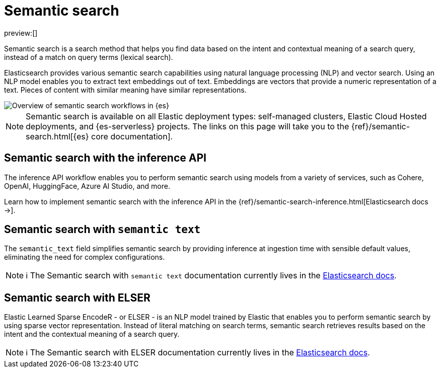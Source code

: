 [[elasticsearch-reference-semantic-search]]
= Semantic search

// :description: Find data based on the intent and contextual meaning of a search query with semantic search
// :keywords: elasticsearch, elser, semantic search

preview:[]

Semantic search is a search method that helps you find data based on the intent and contextual meaning of a search query, instead of a match on query terms (lexical search).

Elasticsearch provides various semantic search capabilities using natural language processing (NLP) and vector search. Using an NLP model enables you to extract text embeddings out of text. Embeddings are vectors that provide a numeric representation of a text. Pieces of content with similar meaning have similar representations.

image::images/semantic-options.svg[Overview of semantic search workflows in {es}]

[NOTE]
====
Semantic search is available on all Elastic deployment types: self-managed clusters, Elastic Cloud Hosted deployments, and {es-serverless} projects. The links on this page will take you to the {ref}/semantic-search.html[{es} core documentation].
====

[discrete]
[[lasticsearch-reference-semantic-search-inference-api]]
== Semantic search with the inference API

The inference API workflow enables you to perform semantic search using models from a variety of services, such as Cohere, OpenAI, HuggingFace, Azure AI Studio, and more. 

Learn how to implement semantic search with the inference API in the {ref}/semantic-search-inference.html[Elasticsearch docs →].

[discrete]
[[elasticsearch-reference-semantic-search-semantic-text]]
== Semantic search with `semantic text`

The `semantic_text` field simplifies semantic search by providing inference at ingestion time with sensible default values, eliminating the need for complex configurations. 

[NOTE]
====
ℹ️ The Semantic search with `semantic text` documentation currently lives in the https://www.elastic.co/guide/en/elasticsearch/reference/current/semantic-search-semantic-text.html[Elasticsearch docs].
====

[discrete]
[[elasticsearch-reference-semantic-search-elser]]
== Semantic search with ELSER

Elastic Learned Sparse EncodeR - or ELSER - is an NLP model trained by Elastic
that enables you to perform semantic search by using sparse vector
representation. Instead of literal matching on search terms, semantic search
retrieves results based on the intent and the contextual meaning of a search
query.

[NOTE]
====
ℹ️ The Semantic search with ELSER documentation currently lives in the https://www.elastic.co/guide/en/elasticsearch/reference/current/semantic-search-elser.html[Elasticsearch docs].
====
